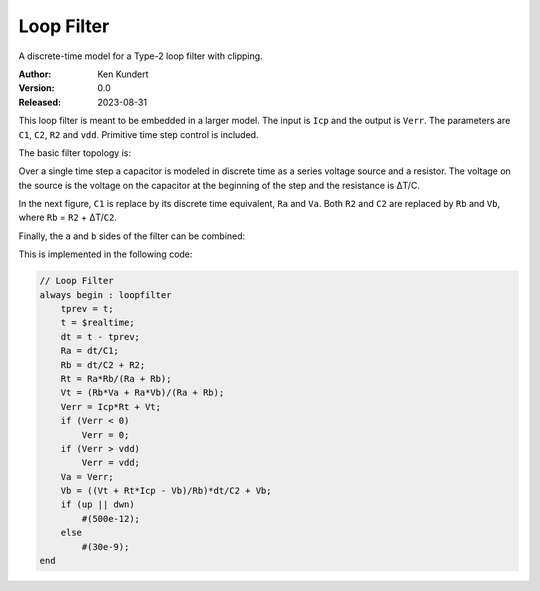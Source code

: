 Loop Filter
===========

A discrete-time model for a Type-2 loop filter with clipping.

:Author: Ken Kundert
:Version: 0.0
:Released: 2023-08-31

This loop filter is meant to be embedded in a larger model.  The input is 
``Icp`` and the output is ``Verr``.  The parameters are ``C1``, ``C2``, ``R2`` 
and ``vdd``.  Primitive time step control is included.

The basic filter topology is:

.. image:: fig1.svg
    :width: 35 %
    :align: center

Over a single time step a capacitor is modeled in discrete time as a series 
voltage source and a resistor.  The voltage on the source is the voltage on the 
capacitor at the beginning of the step and the resistance is ΔT/C.

In the next figure, ``C1`` is replace by its discrete time equivalent, ``Ra`` 
and ``Va``.  Both ``R2`` and ``C2`` are replaced by ``Rb`` and ``Vb``, where 
``Rb`` = ``R2`` + ΔT/``C2``.

.. image:: fig2.svg
    :width: 35 %
    :align: center

Finally, the ``a`` and ``b`` sides of the filter can be combined:

.. image:: fig3.svg
    :width: 25 %
    :align: center

This is implemented in the following code:

.. code-block:: verilog

    // Loop Filter
    always begin : loopfilter
        tprev = t;
        t = $realtime;
        dt = t - tprev;
        Ra = dt/C1;
        Rb = dt/C2 + R2;
        Rt = Ra*Rb/(Ra + Rb);
        Vt = (Rb*Va + Ra*Vb)/(Ra + Rb);
        Verr = Icp*Rt + Vt;
        if (Verr < 0)
            Verr = 0;
        if (Verr > vdd)
            Verr = vdd;
        Va = Verr;
        Vb = ((Vt + Rt*Icp - Vb)/Rb)*dt/C2 + Vb;
        if (up || dwn)
            #(500e-12);
        else
            #(30e-9);
    end
